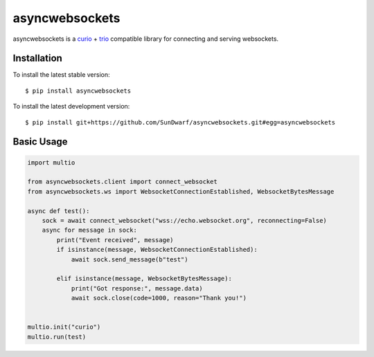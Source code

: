 asyncwebsockets
=======

asyncwebsockets is a `curio`_ + `trio`_ compatible library for connecting and serving websockets.


Installation
------------

To install the latest stable version::

    $ pip install asyncwebsockets

To install the latest development version::

    $ pip install git+https://github.com/SunDwarf/asyncwebsockets.git#egg=asyncwebsockets


Basic Usage
-----------

.. code-block:: python3

    import multio

    from asyncwebsockets.client import connect_websocket
    from asyncwebsockets.ws import WebsocketConnectionEstablished, WebsocketBytesMessage

    async def test():
        sock = await connect_websocket("wss://echo.websocket.org", reconnecting=False)
        async for message in sock:
            print("Event received", message)
            if isinstance(message, WebsocketConnectionEstablished):
                await sock.send_message(b"test")

            elif isinstance(message, WebsocketBytesMessage):
                print("Got response:", message.data)
                await sock.close(code=1000, reason="Thank you!")


    multio.init("curio")
    multio.run(test)

.. _curio: https://curio.readthedocs.io/en/latest/
.. _trio: https://trio.readthedocs.io/en/latest/

